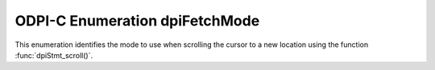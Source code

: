 .. _dpiFetchMode:

ODPI-C Enumeration dpiFetchMode
-------------------------------

This enumeration identifies the mode to use when scrolling the cursor to a new
location using the function :func:`dpiStmt_scroll()`.

.. list-table-with-summary::
    :header-rows: 1
    :class: wy-table-responsive
    :widths: 15 35
    :summary: The first column displays the value of the dpiFetchMode
     enumeration. The second column displays the description of the
     dpiFetchMode enumeration value.

    * - Value
      - Description
    * - DPI_MODE_FETCH_ABSOLUTE
      - Scroll the cursor to the row identified by the offset parameter using
        absolute positioning.
    * - DPI_MODE_FETCH_FIRST
      - Scroll the cursor to the first row in the result set. The offset is
        ignored when using this mode.
    * - DPI_MODE_FETCH_LAST
      - Scroll the cursor to the last row in the result set. The offset is
        ignored when using this mode.
    * - DPI_MODE_FETCH_NEXT
      - Scroll the cursor to the next row in the result set. The offset is
        ignored when using this mode.
    * - DPI_MODE_FETCH_PRIOR
      - Scroll the cursor to the previous row in the result set. The offset is
        ignored when using this mode.
    * - DPI_MODE_FETCH_RELATIVE
      - Scroll the cursor to the row identified by the offset parameter using
        relative positioning. A positive number will move forward in the result
        set while a negative number will move backwards in the result set.
